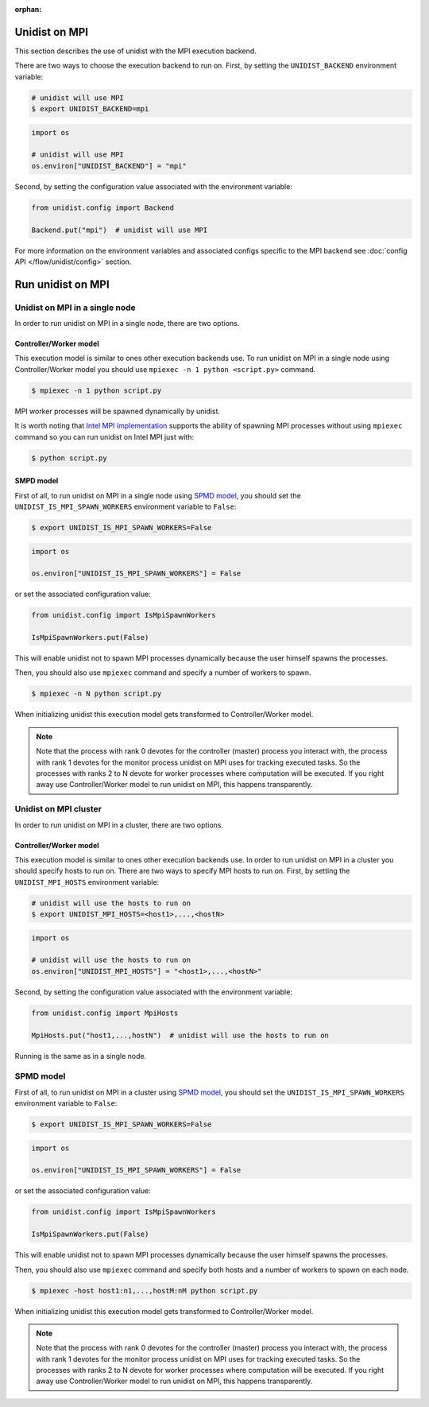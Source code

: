 ..
      Copyright (C) 2021-2022 Modin authors

      SPDX-License-Identifier: Apache-2.0

:orphan:

Unidist on MPI
''''''''''''''

This section describes the use of unidist with the MPI execution backend.

There are two ways to choose the execution backend to run on.
First, by setting the ``UNIDIST_BACKEND`` environment variable:

.. code-block:: bash

    # unidist will use MPI
    $ export UNIDIST_BACKEND=mpi

.. code-block:: python

    import os

    # unidist will use MPI
    os.environ["UNIDIST_BACKEND"] = "mpi"

Second, by setting the configuration value associated with the environment variable:

.. code-block:: python

    from unidist.config import Backend

    Backend.put("mpi")  # unidist will use MPI

For more information on the environment variables and associated configs specific to the MPI backend
see :doc:`config API </flow/unidist/config>` section.

Run unidist on MPI
''''''''''''''''''

Unidist on MPI in a single node
"""""""""""""""""""""""""""""""

In order to run unidist on MPI in a single node, there are two options.

Controller/Worker model
-----------------------

This execution model is similar to ones other execution backends use.
To run unidist on MPI in a single node using Controller/Worker model you should use ``mpiexec -n 1 python <script.py>`` command.

.. code-block:: bash

    $ mpiexec -n 1 python script.py

MPI worker processes will be spawned dynamically by unidist.

It is worth noting that `Intel MPI implementation <https://anaconda.org/intel/mpi4py>`_ supports the ability of spawning MPI processes
without using ``mpiexec`` command so you can run unidist on Intel MPI just with:

.. code-block:: bash

    $ python script.py

SMPD model
----------

First of all, to run unidist on MPI in a single node using `SPMD model <https://en.wikipedia.org/wiki/Single_program,_multiple_data>`_,
you should set the ``UNIDIST_IS_MPI_SPAWN_WORKERS`` environment variable to ``False``:

.. code-block:: bash

    $ export UNIDIST_IS_MPI_SPAWN_WORKERS=False

.. code-block:: python

    import os

    os.environ["UNIDIST_IS_MPI_SPAWN_WORKERS"] = False

or set the associated configuration value:

.. code-block:: python

    from unidist.config import IsMpiSpawnWorkers

    IsMpiSpawnWorkers.put(False)

This will enable unidist not to spawn MPI processes dynamically because the user himself spawns the processes.

Then, you should also use ``mpiexec`` command and specify a number of workers to spawn.

.. code-block:: bash

    $ mpiexec -n N python script.py

When initializing unidist this execution model gets transformed to Controller/Worker model.

.. note:: 
    Note that the process with rank 0 devotes for the controller (master) process you interact with,
    the process with rank 1 devotes for the monitor process unidist on MPI uses for tracking executed tasks.
    So the processes with ranks 2 to N devote for worker processes where computation will be executed.
    If you right away use Controller/Worker model to run unidist on MPI, this happens transparently.

Unidist on MPI cluster
""""""""""""""""""""""

In order to run unidist on MPI in a cluster, there are two options.

Controller/Worker model
-----------------------

This execution model is similar to ones other execution backends use.
In order to run unidist on MPI in a cluster you should specify hosts to run on.
There are two ways to specify MPI hosts to run on.
First, by setting the ``UNIDIST_MPI_HOSTS`` environment variable:

.. code-block:: bash

    # unidist will use the hosts to run on
    $ export UNIDIST_MPI_HOSTS=<host1>,...,<hostN>

.. code-block:: python

    import os

    # unidist will use the hosts to run on
    os.environ["UNIDIST_MPI_HOSTS"] = "<host1>,...,<hostN>"

Second, by setting the configuration value associated with the environment variable:

.. code-block:: python

    from unidist.config import MpiHosts

    MpiHosts.put("host1,...,hostN")  # unidist will use the hosts to run on

Running is the same as in a single node.

SPMD model
""""""""""

First of all, to run unidist on MPI in a cluster using `SPMD model <https://en.wikipedia.org/wiki/Single_program,_multiple_data>`_,
you should set the ``UNIDIST_IS_MPI_SPAWN_WORKERS`` environment variable to ``False``:

.. code-block:: bash

    $ export UNIDIST_IS_MPI_SPAWN_WORKERS=False

.. code-block:: python

    import os

    os.environ["UNIDIST_IS_MPI_SPAWN_WORKERS"] = False

or set the associated configuration value:

.. code-block:: python

    from unidist.config import IsMpiSpawnWorkers

    IsMpiSpawnWorkers.put(False)

This will enable unidist not to spawn MPI processes dynamically because the user himself spawns the processes.

Then, you should also use ``mpiexec`` command and specify both hosts and a number of workers to spawn on each node.

.. code-block:: bash

    $ mpiexec -host host1:n1,...,hostM:nM python script.py

When initializing unidist this execution model gets transformed to Controller/Worker model.

.. note:: 
    Note that the process with rank 0 devotes for the controller (master) process you interact with,
    the process with rank 1 devotes for the monitor process unidist on MPI uses for tracking executed tasks.
    So the processes with ranks 2 to N devote for worker processes where computation will be executed.
    If you right away use Controller/Worker model to run unidist on MPI, this happens transparently.